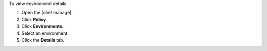 .. This is an included how-to. 


To view environment details:

#. Open the |chef manage|.
#. Click **Policy**.
#. Click **Environments**.
#. Select an environment.
#. Click the **Details** tab.

